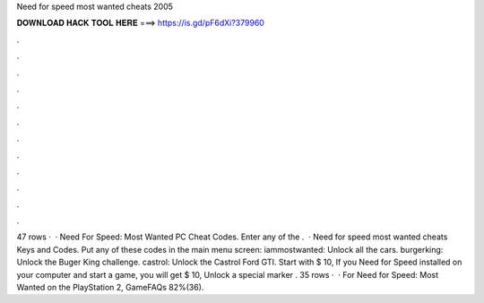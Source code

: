 Need for speed most wanted cheats 2005

𝐃𝐎𝐖𝐍𝐋𝐎𝐀𝐃 𝐇𝐀𝐂𝐊 𝐓𝐎𝐎𝐋 𝐇𝐄𝐑𝐄 ===> https://is.gd/pF6dXi?379960

.

.

.

.

.

.

.

.

.

.

.

.

47 rows ·  · Need For Speed: Most Wanted PC Cheat Codes. Enter any of the .  · Need for speed most wanted cheats Keys and Codes. Put any of these codes in the main menu screen: iammostwanted: Unlock all the cars. burgerking: Unlock the Buger King challenge. castrol: Unlock the Castrol Ford GTI. Start with $ 10, If you Need for Speed installed on your computer and start a game, you will get $ 10, Unlock a special marker . 35 rows ·  · For Need for Speed: Most Wanted on the PlayStation 2, GameFAQs 82%(36).